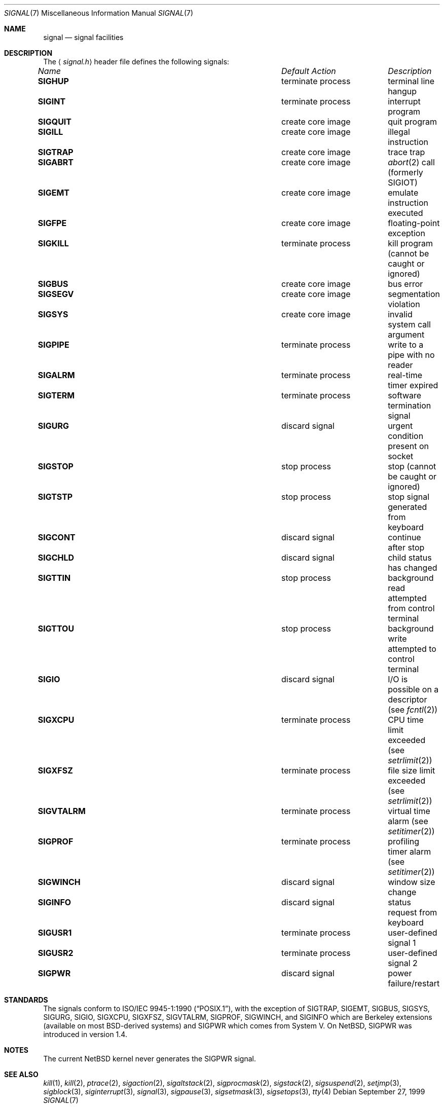 .\"	$NetBSD: signal.7,v 1.1 1999/10/06 17:05:42 jdolecek Exp $
.\"
.\" Copyright (c) 1999 The NetBSD Foundation, Inc.
.\" All rights reserved.
.\"
.\" Redistribution and use in source and binary forms, with or without
.\" modification, are permitted provided that the following conditions
.\" are met:
.\" 1. Redistributions of source code must retain the above copyright
.\"    notice, this list of conditions and the following disclaimer.
.\" 2. Redistributions in binary form must reproduce the above copyright
.\"    notice, this list of conditions and the following disclaimer in the
.\"    documentation and/or other materials provided with the distribution.
.\" 3. All advertising materials mentioning features or use of this software
.\"    must display the following acknowledgement:
.\"        This product includes software developed by the NetBSD
.\"        Foundation, Inc. and its contributors.
.\" 4. Neither the name of The NetBSD Foundation nor the names of its
.\"    contributors may be used to endorse or promote products derived
.\"    from this software without specific prior written permission.
.\"
.\" THIS SOFTWARE IS PROVIDED BY THE NETBSD FOUNDATION, INC. AND CONTRIBUTORS
.\" ``AS IS'' AND ANY EXPRESS OR IMPLIED WARRANTIES, INCLUDING, BUT NOT LIMITED
.\" TO, THE IMPLIED WARRANTIES OF MERCHANTABILITY AND FITNESS FOR A PARTICULAR
.\" PURPOSE ARE DISCLAIMED.  IN NO EVENT SHALL THE FOUNDATION OR CONTRIBUTORS
.\" BE LIABLE FOR ANY DIRECT, INDIRECT, INCIDENTAL, SPECIAL, EXEMPLARY, OR
.\" CONSEQUENTIAL DAMAGES (INCLUDING, BUT NOT LIMITED TO, PROCUREMENT OF
.\" SUBSTITUTE GOODS OR SERVICES; LOSS OF USE, DATA, OR PROFITS; OR BUSINESS
.\" INTERRUPTION) HOWEVER CAUSED AND ON ANY THEORY OF LIABILITY, WHETHER IN
.\" CONTRACT, STRICT LIABILITY, OR TORT (INCLUDING NEGLIGENCE OR OTHERWISE)
.\" ARISING IN ANY WAY OUT OF THE USE OF THIS SOFTWARE, EVEN IF ADVISED OF THE
.\" POSSIBILITY OF SUCH DAMAGE.
.\"
.Dd September 27, 1999
.Dt SIGNAL 7
.Os
.Sh NAME
.Nm signal
.Nd signal facilities
.Sh DESCRIPTION
The
.Aq Pa signal.h
header file defines the following signals:
.Pp
.Bl -column "SIGVTALARM" "terminate process" -compact
.It Li Em "Name" Ta Em "Default Action" Ta Em "Description"
.It Li SIGHUP Ta "terminate process" Ta "terminal line hangup"
.It Li SIGINT Ta "terminate process" Ta "interrupt program"
.It Li SIGQUIT Ta "create core image" Ta "quit program"
.It Li SIGILL Ta "create core image" Ta "illegal instruction"
.It Li SIGTRAP Ta "create core image" Ta "trace trap"
.It Li SIGABRT Ta "create core image" Ta Xr abort 2
call (formerly
.Dv SIGIOT )
.It Li SIGEMT Ta "create core image" Ta "emulate instruction executed"
.It Li SIGFPE Ta "create core image" Ta "floating-point exception"
.It Li SIGKILL Ta "terminate process" Ta "kill program (cannot be caught or ignored)"
.It Li SIGBUS Ta "create core image" Ta "bus error"
.It Li SIGSEGV Ta "create core image" Ta "segmentation violation"
.It Li SIGSYS Ta "create core image" Ta "invalid system call argument"
.It Li SIGPIPE Ta "terminate process" Ta "write to a pipe with no reader"
.It Li SIGALRM Ta "terminate process" Ta "real-time timer expired"
.It Li SIGTERM Ta "terminate process" Ta "software termination signal"
.It Li SIGURG Ta "discard signal" Ta "urgent condition present on socket"
.It Li SIGSTOP Ta "stop process" Ta "stop (cannot be caught or ignored)"
.It Li SIGTSTP Ta "stop process" Ta "stop signal generated from keyboard"
.It Li SIGCONT Ta "discard signal" Ta "continue after stop"
.It Li SIGCHLD Ta "discard signal" Ta "child status has changed"
.It Li SIGTTIN Ta "stop process" Ta "background read attempted from control terminal"
.It Li SIGTTOU Ta "stop process" Ta "background write attempted to control terminal"
.It Li SIGIO Ta "discard signal" Ta "I/O is possible on a descriptor (see"
.Xr fcntl 2 )
.It Li SIGXCPU Ta "terminate process" Ta "CPU time limit exceeded (see"
.Xr setrlimit 2 )
.It Li SIGXFSZ Ta "terminate process" Ta "file size limit exceeded (see"
.Xr setrlimit 2 )
.It Li SIGVTALRM Ta "terminate process" Ta "virtual time alarm (see"
.Xr setitimer 2 )
.It Li SIGPROF Ta "terminate process" Ta "profiling timer alarm (see"
.Xr setitimer 2 )
.It Li SIGWINCH Ta "discard signal" Ta "window size change"
.It Li SIGINFO Ta "discard signal" Ta "status request from keyboard"
.It Li SIGUSR1 Ta "terminate process" Ta "user-defined signal 1"
.It Li SIGUSR2 Ta "terminate process" Ta "user-defined signal 2"
.It Li SIGPWR Ta "discard signal" Ta "power failure/restart"
.El
.Sh STANDARDS
The signals conform to
.St -p1003.1-90 ,
with the exception of
.Dv SIGTRAP ,
.Dv SIGEMT ,
.Dv SIGBUS ,
.Dv SIGSYS ,
.Dv SIGURG ,
.Dv SIGIO ,
.Dv SIGXCPU ,
.Dv SIGXFSZ ,
.Dv SIGVTALRM ,
.Dv SIGPROF ,
.Dv SIGWINCH ,
and
.Dv SIGINFO
which are Berkeley extensions (available on most
.Bx Ns \-derived
systems)
and
.Dv SIGPWR
which comes from System V. On NetBSD,
.Dv SIGPWR
was introduced in version 1.4.
.Sh NOTES
The current NetBSD kernel never generates the
.Dv SIGPWR
signal.
.Sh SEE ALSO
.Xr kill 1 ,
.Xr kill 2 ,
.Xr ptrace 2 ,
.Xr sigaction 2 ,
.Xr sigaltstack 2 ,
.Xr sigprocmask 2 ,
.Xr sigstack 2 ,
.Xr sigsuspend 2 ,
.Xr setjmp 3 ,
.Xr sigblock 3 ,
.Xr siginterrupt 3 ,
.Xr signal 3 ,
.Xr sigpause 3 ,
.Xr sigsetmask 3 ,
.Xr sigsetops 3 ,
.Xr tty 4
